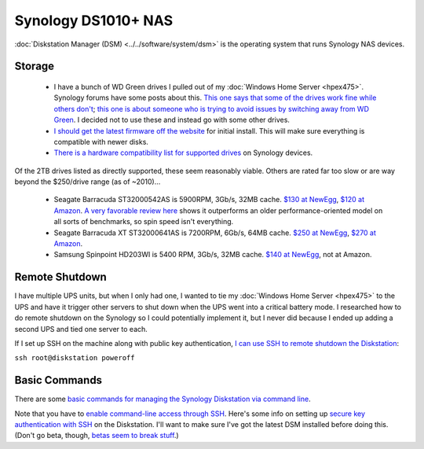 ====================
Synology DS1010+ NAS
====================

:doc:`Diskstation Manager (DSM) <../../software/system/dsm>` is the operating system that runs Synology NAS devices.

Storage
=======

    - I have a bunch of WD Green drives I pulled out of my :doc:`Windows Home Server <hpex475>`. Synology forums have some posts about this. `This one says that some of the drives work fine while others don't <http://forum.synology.com/enu/viewtopic.php?f=151&t=19131>`_; `this one is about someone who is trying to avoid issues by switching away from WD Green <http://forum.synology.com/enu/viewtopic.php?f=124&t=23719>`_. I decided not to use these and instead go with some other drives.
    - `I should get the latest firmware off the website <http://www.synology.com/support/download.php?lang=enu>`_ for initial install. This will make sure everything is compatible with newer disks.
    - `There is a hardware compatibility list for supported drives <http://www.synology.com/support/faq_show.php?q_id=130>`_ on Synology devices.

Of the 2TB drives listed as directly supported, these seem reasonably viable. Others are rated far too slow or are way beyond the $250/drive range (as of ~2010)...

    - Seagate Barracuda ST32000542AS is 5900RPM, 3Gb/s, 32MB cache. `$130 at NewEgg <http://www.newegg.com/Product/Product.aspx?Item=N82E16822148413&Tpk=ST32000542AS>`_, `$120 at Amazon <http://www.amazon.com/dp/B0028Y4CY6?tag=mhsvortex>`_. `A very favorable review here <http://hardwarelogic.com/articles.php?id=5578>`_ shows it outperforms an older performance-oriented model on all sorts of benchmarks, so spin speed isn't everything.
    - Seagate Barracuda XT ST32000641AS is 7200RPM, 6Gb/s, 64MB cache. `$250 at NewEgg <http://www.newegg.com/Product/Product.aspx?Item=N82E16822148506&Tpk=ST32000641AS>`_, `$270 at Amazon <http://www.amazon.com/dp/B002RWJHBM?tag=mhsvortex>`_.
    - Samsung Spinpoint HD203WI is 5400 RPM, 3Gb/s, 32MB cache. `$140 at NewEgg <http://www.newegg.com/Product/Product.aspx?Item=N82E16822152202&Tpk=HD203WI>`_, not at Amazon.

Remote Shutdown
===============
I have multiple UPS units, but when I only had one, I wanted to tie my :doc:`Windows Home Server <hpex475>` to the UPS and have it trigger other servers to shut down when the UPS went into a critical battery mode. I researched how to do remote shutdown on the Synology so I could potentially implement it, but I never did because I ended up adding a second UPS and tied one server to each.

If I set up SSH on the machine along with public key authentication, `I can use SSH to remote shutdown the Diskstation <http://forum.synology.com/enu/viewtopic.php?f=19&t=32549&p=129019#p129019>`_:

``ssh root@diskstation poweroff``

Basic Commands
==============
There are some `basic commands for managing the Synology Diskstation via command line <http://forum.synology.com/wiki/index.php/Basic_commands>`_.

Note that you have to `enable command-line access through SSH <http://forum.synology.com/wiki/index.php/Enabling_the_Command_Line_Interface>`_. Here's some info on setting up `secure key authentication with SSH <http://blog.bobpeers.com/2008/05/30/ssh-into-a-synology-disk-station-using-secure-keys/>`_ on the Diskstation. I'll want to make sure I've got the latest DSM installed before doing this. (Don't go beta, though, `betas seem to break stuff <http://forum.synology.com/enu/viewtopic.php?f=168&t=32772>`_.)
